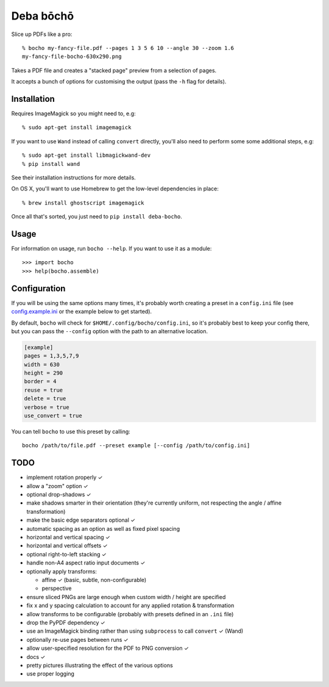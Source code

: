 ==========
Deba bōchō
==========

Slice up PDFs like a pro::

    % bocho my-fancy-file.pdf --pages 1 3 5 6 10 --angle 30 --zoom 1.6
    my-fancy-file-bocho-630x290.png

Takes a PDF file and creates a "stacked page" preview from a selection of pages.

It accepts a bunch of options for customising the output (pass the ``-h`` flag for details).

Installation
============

Requires ImageMagick so you might need to, e.g::

    % sudo apt-get install imagemagick

If you want to use ``Wand`` instead of calling ``convert`` directly, you'll also need to perform some some additional steps, e.g::

    % sudo apt-get install libmagickwand-dev
    % pip install wand

See their installation instructions for more details.

On OS X, you'll want to use Homebrew to get the low-level dependencies in place::

    % brew install ghostscript imagemagick

Once all that's sorted, you just need to ``pip install deba-bocho``.

Usage
=====

For information on usage, run ``bocho --help``. If you want to use it as a module::

   >>> import bocho
   >>> help(bocho.assemble)

Configuration
=============

If you will be using the same options many times, it's probably worth creating a preset in a ``config.ini`` file (see config.example.ini_ or the example below to get started).

.. _config.example.ini: https://github.com/jimr/deba-bocho/blob/master/config.example.ini

By default, ``bocho`` will check for ``$HOME/.config/bocho/config.ini``, so it's probably best to keep your config there, but you can pass the ``--config`` option with the path to an alternative location.

.. code-block:: ini

    [example]
    pages = 1,3,5,7,9
    width = 630
    height = 290
    border = 4
    reuse = true
    delete = true
    verbose = true
    use_convert = true

You can tell ``bocho`` to use this preset by calling::

    bocho /path/to/file.pdf --preset example [--config /path/to/config.ini]

TODO
====

- implement rotation properly ✓
- allow a "zoom" option ✓
- optional drop-shadows ✓
- make shadows smarter in their orientation (they're currently uniform, not respecting the angle / affine transformation)
- make the basic edge separators optional ✓
- automatic spacing as an option as well as fixed pixel spacing
- horizontal and vertical spacing ✓
- horizontal and vertical offsets ✓
- optional right-to-left stacking ✓
- handle non-A4 aspect ratio input documents ✓
- optionally apply transforms:

  - affine ✓ (basic, subtle, non-configurable)
  - perspective

- ensure sliced PNGs are large enough when custom width / height are specified
- fix x and y spacing calculation to account for any applied rotation & transformation
- allow transforms to be configurable (probably with presets defined in an ``.ini`` file)
- drop the PyPDF dependency ✓
- use an ImageMagick binding rather than using ``subprocess`` to call ``convert`` ✓ (Wand)
- optionally re-use pages between runs ✓
- allow user-specified resolution for the PDF to PNG conversion ✓
- docs ✓
- pretty pictures illustrating the effect of the various options
- use proper logging
